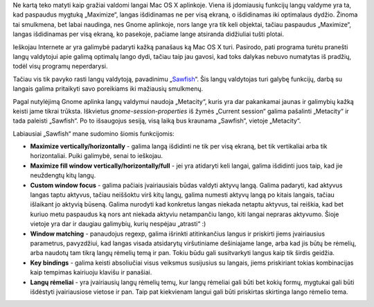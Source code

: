 .. title: Sawfish
.. slug: sawfish
.. date: 2007-07-29 17:00:00 UTC+02:00
.. tags: floss, linux, software
.. type: text

Ne kartą teko matyti kaip gražiai valdomi langai Mac OS X aplinkoje.  Viena iš
įdomiausių funkcijų langų valdyme yra ta, kad paspaudus mygtuką „Maximize“,
langas išdidinamas ne per visą ekraną, o išdidinamas iki optimalaus dydžio.
Žinoma tai smulkmena, bet labai naudinga, nes Gnome aplinkoje, nors lange yra
tik keli objektai, tačiau paspaudus „Maximize“, langas išdidinamas per visą
ekraną, ko pasekoje, pačiame lange atsiranda didžiuliai tušti plotai.

Ieškojau Internete ar yra galimybė padaryti kažką panašaus ką Mac OS X turi.
Pasirodo, pati programa turėtu pranešti langų valdytojui apie galimą optimalų
lango dydi, tačiau taip jau gavosi, kad toks dalykas nebuvo numatytas iš
pradžių, todėl visų programų neperdarysi.

Tačiau vis tik pavyko rasti langų valdytoją, pavadinimu „`Sawfish
<http://sawfish.wikia.com/>`_“. Šis langų valdytojas turi galybę funkcijų,
darbą su langais galima pritaikyti savo poreikiams iki mažiausių smulkmenų.

Pagal nutylėjimą Gnome aplinka langų valdymui naudoja „Metacity“, kuris yra dar
pakankamai jaunas ir galimybių kažką keisti jame tikrai trūksta.  Iškvietus
*gnome-session-properties* iš žymės „Current session“ galima pašalinti
„Metacity“ ir tada paleisti „Sawfish“. Po to išsaugojus sesiją, visą laiką bus
kraunama „Sawfish“, vietoje „Metacity“.

Labiausiai „Sawfish“ mane sudomino šiomis funkcijomis:

- **Maximize vertically/horizontally** - galima langą išdidinti ne tik per visą
  ekraną, bet tik vertikaliai arba tik horizontaliai. Puiki galimybė, senai to
  ieškojau.

- **Maximize fill window vertically/horizontally/full** - jei yra atidaryti
  keli langai, galima išdidinti juos taip, kad jie neuždengtų kitų langų.

- **Custom window focus** - galima pačiais įvairiausiais būdas valdyti aktyvų
  langą. Galima padaryti, kad aktyvus langas taptu aktyvus, tačiau neiššoktu
  virš kitų langų, galima numesti aktyvų langą po kitais langais, tačiau
  išlaikant jo aktyvią būseną. Galima nurodyti kad konkretus langas niekada
  netaptu aktyvus, tai reiškia, kad bet kuriuo metu paspaudus ką nors ant
  niekada aktyviu netampančiu lango, kiti langai nepraras aktyvumo. Šioje
  vietoje yra dar ir daugiau galimybių, kurių nespėjau „atrasti“ :)

- **Window matching** - panaudojus regexp, galima išrinkti atitinkančius langus
  ir priskirti jiems įvairiausius parametrus, pavyzdžiui, kad langas visada
  atsidarytų viršutiniame dešiniajame lange, arba kad jis būtų be rėmelių, arba
  naudotų tam tikrą langų rėmelių temą ir pan. Tokiu būdu gali susitvarkyti
  langus kaip tik širdis geidžia.

- **Key bindings** - galima keisti absoliučiai visus veiksmus susijusius su
  langais, jiems priskiriant tokias kombinacijas kaip tempimas kairiuoju
  klavišu ir panašiai.

- **Langų rėmeliai** - yra įvairiausių langų rėmelių temų, kur langų rėmeliai
  gali būti bet kokių formų, mygtukai gali būti išdėstyti įvairiausiose vietose
  ir pan. Taip pat kiekvienam langui gali būti priskirtas skirtinga lango
  rėmelio tema.

